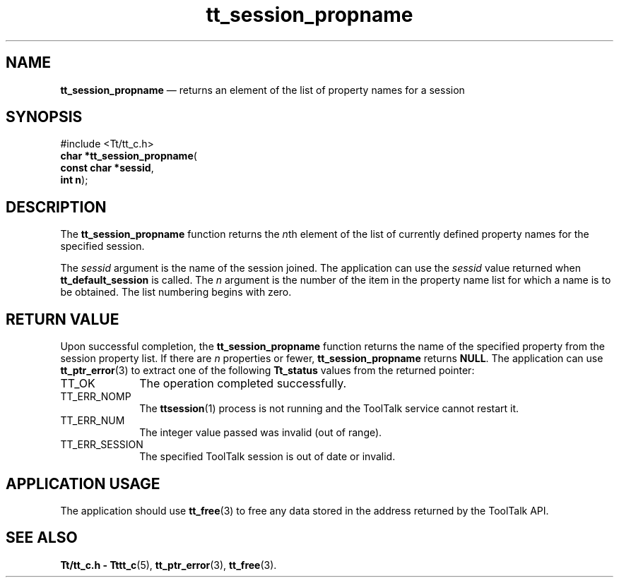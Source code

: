 '\" t
...\" propname.sgm /main/5 1996/08/30 13:48:50 rws $
...\" propname.sgm /main/5 1996/08/30 13:48:50 rws $-->
.de P!
.fl
\!!1 setgray
.fl
\\&.\"
.fl
\!!0 setgray
.fl			\" force out current output buffer
\!!save /psv exch def currentpoint translate 0 0 moveto
\!!/showpage{}def
.fl			\" prolog
.sy sed -e 's/^/!/' \\$1\" bring in postscript file
\!!psv restore
.
.de pF
.ie     \\*(f1 .ds f1 \\n(.f
.el .ie \\*(f2 .ds f2 \\n(.f
.el .ie \\*(f3 .ds f3 \\n(.f
.el .ie \\*(f4 .ds f4 \\n(.f
.el .tm ? font overflow
.ft \\$1
..
.de fP
.ie     !\\*(f4 \{\
.	ft \\*(f4
.	ds f4\"
'	br \}
.el .ie !\\*(f3 \{\
.	ft \\*(f3
.	ds f3\"
'	br \}
.el .ie !\\*(f2 \{\
.	ft \\*(f2
.	ds f2\"
'	br \}
.el .ie !\\*(f1 \{\
.	ft \\*(f1
.	ds f1\"
'	br \}
.el .tm ? font underflow
..
.ds f1\"
.ds f2\"
.ds f3\"
.ds f4\"
.ta 8n 16n 24n 32n 40n 48n 56n 64n 72n 
.TH "tt_session_propname" "library call"
.SH "NAME"
\fBtt_session_propname\fP \(em returns an element of the list of property names for a session
.SH "SYNOPSIS"
.PP
.nf
#include <Tt/tt_c\&.h>
\fBchar \fB*tt_session_propname\fP\fR(
\fBconst char *\fBsessid\fR\fR,
\fBint \fBn\fR\fR);
.fi
.SH "DESCRIPTION"
.PP
The
\fBtt_session_propname\fP function
returns the
\fIn\fPth element of the list of currently defined property names for
the specified session\&.
.PP
The
\fIsessid\fP argument is the name of the session joined\&.
The application can use the
\fIsessid\fP value returned when
\fBtt_default_session\fP is called\&.
The
\fIn\fP argument is the number of the item in the property name list for which a name is to be
obtained\&.
The list numbering begins with zero\&.
.SH "RETURN VALUE"
.PP
Upon successful completion, the
\fBtt_session_propname\fP function returns the name of the specified property
from the session property list\&.
If there are
\fIn\fP properties or fewer,
\fBtt_session_propname\fP returns
\fBNULL\fP\&. The application can use
\fBtt_ptr_error\fP(3) to extract one of the following
\fBTt_status\fR values from the returned pointer:
.IP "TT_OK" 10
The operation completed successfully\&.
.IP "TT_ERR_NOMP" 10
The
\fBttsession\fP(1) process is not running and the ToolTalk service cannot restart it\&.
.IP "TT_ERR_NUM" 10
The integer value passed was invalid (out of range)\&.
.IP "TT_ERR_SESSION" 10
The specified ToolTalk session is out of date or invalid\&.
.SH "APPLICATION USAGE"
.PP
The application should use
\fBtt_free\fP(3) to free any data stored in the address returned by the
ToolTalk API\&.
.SH "SEE ALSO"
.PP
\fBTt/tt_c\&.h - Tttt_c\fP(5), \fBtt_ptr_error\fP(3), \fBtt_free\fP(3)\&.
...\" created by instant / docbook-to-man, Sun 02 Sep 2012, 09:41
